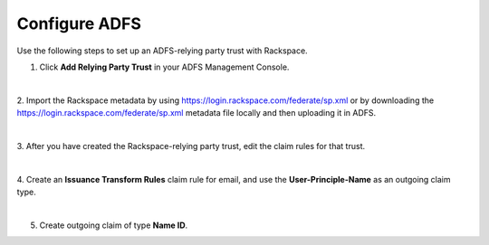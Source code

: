 .. _adfs-setup-ug:

Configure ADFS
--------------

Use the following steps to set up an ADFS-relying party trust with Rackspace.

1. Click **Add Relying Party Trust** in your ADFS Management Console.

.. image:: ../../_images/Config-ADFS/adfs_1_add_trust.png

|

2. Import the Rackspace metadata by using
`https://login.rackspace.com/federate/sp.xml
<https:login.rackspace.com/federate/sp.xml>`_ or by downloading the
`https://login.rackspace.com/federate/sp.xml
<https:login.rackspace.com/federate/sp.xml>`_ metadata file locally and then
uploading it in ADFS.

.. image:: ../../_images/Config-ADFS/ADFS_step_2.png

|

3. After you have created the Rackspace-relying party trust, edit the claim
rules for that trust.

.. image:: ../../_images/Config-ADFS/ADFS_Step4_edited.png

|

4. Create an **Issuance Transform Rules** claim rule for email, and use the
**User-Principle-Name** as an outgoing claim type.

.. image:: ../../_images/Config-ADFS/email.png

|

5. Create outgoing claim of type **Name ID**.

.. image:: ../../_images/Config-ADFS/name_id.png
